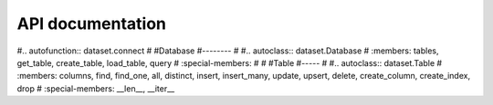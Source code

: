 
API documentation
=================

#.. autofunction:: dataset.connect
#
#Database
#--------
#
#.. autoclass:: dataset.Database
#   :members: tables, get_table, create_table, load_table, query
#   :special-members:
#
#
#Table
#-----
#
#.. autoclass:: dataset.Table
#   :members: columns, find, find_one, all, distinct, insert, insert_many, update, upsert,   delete, create_column, create_index, drop
#   :special-members: __len__, __iter__

